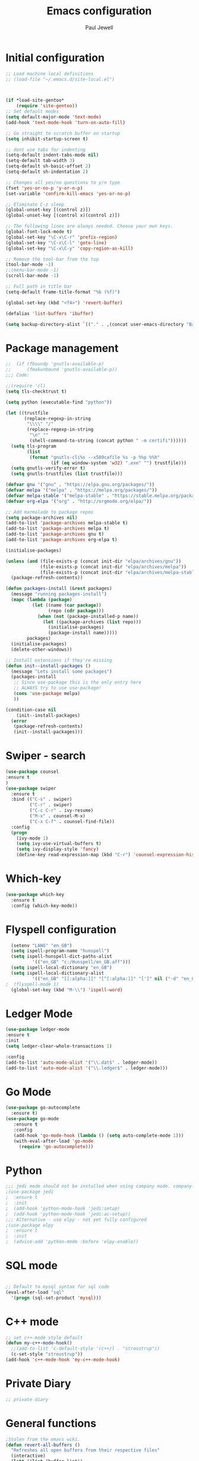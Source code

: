 #+TITLE: Emacs configuration
#+OPTIONS: toc:2 num:nil ^:nil
#+STARTUP: hideblocks
#+AUTHOR: Paul Jewell


* Initial configuration
#+begin_src emacs-lisp
;; Load machine local definitions
;; (load-file "~/.emacs.d/site-local.el")



(if *load-site-gentoo*
    (require 'site-gentoo))
;; Set default modes
(setq default-major-mode 'text-mode)
(add-hook 'text-mode-hook 'turn-on-auto-fill)

;; Go straight to scratch buffer on startup
(setq inhibit-startup-screen t)

;; dont use tabs for indenting
(setq-default indent-tabs-mode nil)
(setq-default tab-width 3)
(setq-default sh-basic-offset 2)
(setq-default sh-indentation 2)

;; Changes all yes/no questions to y/n type
(fset 'yes-or-no-p 'y-or-n-p)
(set-variable 'confirm-kill-emacs 'yes-or-no-p)

;; Eliminate C-z sleep
(global-unset-key [(control z)])
(global-unset-key [(control x)(control z)])

;; The following lines are always needed. Choose your own keys.
(global-font-lock-mode t)
(global-set-key "\C-x\C-r" 'prefix-region)
(global-set-key "\C-x\C-l" 'goto-line)
(global-set-key "\C-x\C-y" 'copy-region-as-kill)

;; Remove the tool-bar from the top
(tool-bar-mode -1)
;;(menu-bar-mode -1)
(scroll-bar-mode -1)

;; Full path in title bar
(setq-default frame-title-format "%b (%f)")

(global-set-key (kbd "<f4>") 'revert-buffer)

(defalias 'list-buffers 'ibuffer)

(setq backup-directory-alist `(("." . ,(concat user-emacs-directory "Backups"))))

#+END_SRC

* Package management
#+begin_src emacs-lisp
;;  (if (fboundp 'gnutls-available-p)
;;      (fmakunbound 'gnutls-available-p))
;;; Code:

;;(require 'cl)
(setq tls-checktrust t)

(setq python (executable-find "python"))

(let ((trustfile
       (replace-regexp-in-string
        "\\\\" "/"
        (replace-regexp-in-string
         "\n" ""
         (shell-command-to-string (concat python " -m certifi"))))))
  (setq tls-program
        (list
         (format "gnutls-cli%s --x509cafile %s -p %%p %%h"
                 (if (eq window-system 'w32) ".exe" "") trustfile)))
  (setq gnutls-verify-error t)
  (setq gnutls-trustfiles (list trustfile)))

(defvar gnu '("gnu" . "https://elpa.gnu.org/packages/"))
(defvar melpa '("melpa" . "https://melpa.org/packages/"))
(defvar melpa-stable '("melpa-stable" . "https://stable.melpa.org/packages/"))
(defvar org-elpa '("org" . "http://orgmode.org/elpa/"))

;; Add marmalade to package repos
(setq package-archives nil)
(add-to-list 'package-archives melpa-stable t)
(add-to-list 'package-archives melpa t)
(add-to-list 'package-archives gnu t)
(add-to-list 'package-archives org-elpa t)

(initialise-packages)

(unless (and (file-exists-p (concat init-dir "elpa/archives/gnu"))
             (file-exists-p (concat init-dir "elpa/archives/melpa"))
             (file-exists-p (concat init-dir "elpa/archives/melpa-stable")))
  (package-refresh-contents))

(defun packages-install (&rest packages)
  (message "running packages-install")
  (mapc (lambda (package)
          (let ((name (car package))
                (repo (cdr package)))
            (when (not (package-installed-p name))
              (let ((package-archives (list repo)))
                (initialise-packages)
                (package-install name)))))
        packages)
  (initialise-packages)
  (delete-other-windows))

;; Install extensions if they're missing
(defun init--install-packages ()
  (message "Lets install some packages")
  (packages-install
   ;; Since use-package this is the only entry here
   ;; ALWAYS try to use use-package!
   (cons 'use-package melpa)
   ))

(condition-case nil
    (init--install-packages)
  (error
   (package-refresh-contents)
   (init--install-packages)))

#+end_src
* Swiper - search 
#+begin_src emacs-lisp
(use-package counsel
:ensure t
)
(use-package swiper
  :ensure t
  :bind (("C-s" . swiper)
         ("C-r" . swiper)
         ("C-c C-r" . ivy-resume)
         ("M-x" . counsel-M-x)
         ("C-x C-f" . counsel-find-file))
  :config
  (progn
    (ivy-mode 1)
    (setq ivy-use-virtual-buffers t)
    (setq ivy-display-style 'fancy)
    (define-key read-expression-map (kbd "C-r") 'counsel-expression-history)))
#+end_src
* Which-key
#+begin_src emacs-lisp
(use-package which-key
  :ensure t
  :config (which-key-mode))
#+end_src

* Flyspell configuration
#+begin_src emacs-lisp
  (setenv "LANG" "en_GB")
  (setq ispell-program-name "hunspell")
  (setq ispell-hunspell-dict-paths-alist
          '(("en_GB" "c:/Hunspell/en_GB.aff")))
  (setq ispell-local-dictionary "en_GB")
  (setq ispell-local-dictionary-alist
          '(("en_GB" "[[:alpha:]]" "[^[:alpha:]]" "[']" nil ("-d" "en_GB") nil utf-8)))
;  (flyspell-mode 1)
  (global-set-key (kbd "M-\\") 'ispell-word)
#+end_src
* Ledger Mode
#+begin_src emacs-lisp
(use-package ledger-mode
:ensure t
:init
(setq ledger-clear-whole-transactions 1)

:config
(add-to-list 'auto-mode-alist '("\\.dat$" . ledger-mode))
(add-to-list 'auto-mode-alist '("\\.ledger$" . ledger-mode)))
#+end_src
* Go Mode
#+begin_src emacs-lisp
(use-package go-autocomplete
  :ensure t)
(use-package go-mode
   :ensure t
   :config
   (add-hook 'go-mode-hook (lambda () (setq auto-complete-mode 1)))
   (with-eval-after-load 'go-mode
     (require 'go-autocomplete)))
#+end_src

* Python
#+begin_src emacs-lisp
;;; jedi mode should not be installed when using company mode. company-jedi should be used instead
;(use-package jedi
;  :ensure t
;  :init
;  (add-hook 'python-mode-hook 'jedi:setup)
;  (add-hook 'python-mode-hook 'jedi:ac-setup))
;;; Alternative - use elpy - not yet fully configured
;(use-package elpy
;  :ensure t
;  :init
;  (advice-add 'python-mode :before 'elpy-enable))
#+end_src
* SQL mode
#+begin_src emacs-lisp

;; Default to mysql syntax for sql code
(eval-after-load "sql"
  '(progn (sql-set-product 'mysql)))

#+end_src

* C++ mode
#+begin_src emacs-lisp
;; set c++-mode style default
(defun my-c++-mode-hook()
  ;;(add-to-list 'c-default-style '(c++/l . "stroustrup"))
  (c-set-style "stroustrup"))
(add-hook 'c++-mode-hook 'my-c++-mode-hook)
#+end_src
* Private Diary
#+begin_src emacs-lisp
;; private diary

#+end_src

* General functions
#+begin_src emacs-lisp
;Stolen from the emacs wiki. 
(defun revert-all-buffers ()
  "Refreshes all open buffers from their respective files"
  (interactive)
  (let* ((list (buffer-list))
         (buffer (car list)))
    (while buffer
      (when (buffer-file-name buffer)
        (progn
          (set-buffer buffer)
          (revert-buffer t t t)))
      (setq list (cdr list))
      (setq buffer (car list))))
 (message "Refreshing open files"))
#+end_src
* Smex
#+begin_src emacs-lisp
(use-package smex
:ensure t
:bind (("M-x" . smex)
       ("M-X" . smex-major-mode-commands)
       ("C-c C-c M-x" . 'execute-extended-command)) ;; Original M-x command
:config (smex-initialize))

;; Delayed loading - initialisation when used for the first time
;; (global-set-key [(meta x)]
;;   (lambda ()
;;     (interactive)
;;     (or (boundp 'smex-cache)
;;         (smex-initialize))
;;     (global-set-key [(meta x)] 'smex) (smex)))

;; (global-set-key [(shift meta x)]
;;   (lambda () (interactive)
;;   (or (boundp 'smex-cache) (smex-initialize))
;;   (global-set-key [(shift meta x)] 'smex-major-mode-commands)
;;   (smex-major-mode-commands)))
#+end_src
* Multiple Cursors
#+begin_src emacs-lisp
(use-package multiple-cursors
  :ensure t
  :config (global-set-key (kbd "C-c m c") 'mc/edit-lines))
#+end_src
* Org mode configuration
#+begin_src emacs-lisp

;; org-mode configuration from Bernt Hansen - bernt@norang.ca
(load "~/.emacs.d/lisp/org-mode.el")
(require 'org-habit)

;(semantic-mode 1)  ; this generates an error under windows. Maybe don't need it...
                    ; - Need to confirm impact of removal. Looks like it's functionality
                    ;   has been replaced by lsp.

(global-set-key (kbd "C-c w") 'org-refile)
#+end_src
* Org bullet mode
#+begin_src emacs-lisp
(use-package org-bullets
  :ensure t
  :config (add-hook 'org-mode-hook (lambda () (org-bullets-mode 1))))
#+end_src
[2018-04-07 Sat 19:25]
* Org-roam mode
Installation advice from the org-roam documentation website:
https://org-roam.readthedocs.io/en/master/installation/
#+begin_src emacs-lisp
(use-package org-roam
      :ensure t
      :hook
      (after-init . org-roam-mode)
      :custom
      (org-roam-db-location my-org-roam-db-location)
      (org-roam-directory my-org-roam-directory)
      (org-roam-index-file "index.org")
     ;; (setq org-roam-link-title-format "R:%s")
      :bind (:map org-roam-mode-map
              (("C-c n l" . org-roam)
               ("C-c n f" . org-roam-find-file)
               ("C-c n j" . org-roam-jump-to-index)
               ("C-c n b" . org-roam-switch-to-buffer)
               ("C-c n g" . org-roam-graph))
              :map org-mode-map
              (("C-c n i" . org-roam-insert))))
#+end_src
* Boilerplate for GPL source files
#+begin_src emacs-lisp
(defun boilerplate-gpl3 ()
        (interactive)
        "Insert GPLv3 boilerplate"
        (insert "
/********************************************************************************
 * Copyright (C) " (format-time-string "%Y") " Paul Jewell (paul@teulu.org)                              *
 *                                                                              *
 * This program is free software: you can redistribute it and/or modify         *
 * it under the terms of the GNU General Public License as published by         *
 * the Free Software Foundation, either version 3 of the License, or            *
 * (at your option) any later version.                                          *
 *                                                                              *
 * This program is distributed in the hope that it will be useful,              *
 * but WITHOUT ANY WARRANTY; without even the implied warranty of               *
 * MERCHANTABILITY or FITNESS FOR A PARTICULAR PURPOSE.  See the                *
 * GNU General Public License for more details.                                 *
 *                                                                              *
 * You should have received a copy of the GNU General Public License            *
 * along with this program.  If not, see <http://www.gnu.org/licenses/>.        *
 ********************************************************************************/
"))
(defun boilerplate-lgpl3 ()
        (interactive)
        "Insert LGPLv3 boilerplate"
        (insert "
/********************************************************************************
 * Copyright (C) " (format-time-string "%Y") " Paul Jewell (paul@teulu.org)                              *
 *                                                                              *
 * This program is free software: you can redistribute it and/or modify         *
 * it under the terms of the GNU Lesser General Public License as published by  *
 * the Free Software Foundation, either version 3 of the License, or            *
 * (at your option) any later version.                                          *
 *                                                                              *
 * This program is distributed in the hope that it will be useful,              *
 * but WITHOUT ANY WARRANTY; without even the implied warranty of               *
 * MERCHANTABILITY or FITNESS FOR A PARTICULAR PURPOSE.  See the                *
 * GNU Lesser General Public License for more details.                          *
 *                                                                              *
 * You should have received a copy of the GNU Lesser General Public License     *
 * along with this program.  If not, see <http://www.gnu.org/licenses/>.        *
 ********************************************************************************/
"))
(defun boilerplate-agpl3 ()
        (interactive)
        "Insert AGPLv3 boilerplate"
        (insert "
/********************************************************************************
 * Copyright (C) " (format-time-string "%Y") " Paul Jewell (paul@teulu.org)                              *
 *                                                                              *
 * This program is free software: you can redistribute it and/or modify         *
 * it under the terms of the GNU Affero General Public License as published by  *
 * the Free Software Foundation, either version 3 of the License, or            *
 * (at your option) any later version.                                          *
 *                                                                              *
 * This program is distributed in the hope that it will be useful,              *
 * but WITHOUT ANY WARRANTY; without even the implied warranty of               *
 * MERCHANTABILITY or FITNESS FOR A PARTICULAR PURPOSE.  See the                *
 * GNU Affero General Public License for more details.                          *
 *                                                                              *
 * You should have received a copy of the GNU Affero General Public License     *
 * along with this program.  If not, see <http://www.gnu.org/licenses/>.        *
 ********************************************************************************/
"))
(defun insert-timestamp ()
        (interactive)
        "Inserts a timestamp"
        (insert (format-time-string "%Y%m%d.%H%M%S%z/%s")))
#+end_src
* AucTeX
#+begin_src emacs-lisp
(when *enable-auctex*
  (use-package auctex
    :ensure t
    :mode ("\\.tex\\'" . latex-mode)
    :config
    (setq TeX-auto-save t)
    (setq TeX-parse-self t)
    (setq-default TeX-master nil)
    
    (add-hook 'LaTeX-mode-hook 
              (lambda ()
                (company-mode)
                (visual-line-mode) ; May prefer auto-fill-mode
                (flyspell-mode)
                (turn-on-reftex)
                (setq TeX-PDF-mode t)
                (setq reftex-plug-into-AUCtex t)
                (LaTeX-math-mode)))

    ;; Update PDF buffers after successful LaTaX runs
    (add-hook 'TeX-after-TeX-LaTeX-command-finished-hook
              #'TeX-revert-document-buffer)

    ;; to use pdfview with auctex
    (add-hook 'Latex-mode-hook 'pdf-tools-install)))
#+end_src
* reftex
#+begin_src emacs-lisp
(use-package reftex
:ensure t
:defer t
:config
(setq reftex-cite-prompt-optional-args t)) ; prompt for empty optional args in cite
#+end_src
* ivy-bibtex
TODO: Modify the paths etc in this section:
#+begin_src emacs-lisp
;(use-package ivy-bibtex
;  :ensure t
;  :bind ("C-c b b" . ivy-bibtex)
;  :config
;  (setq bibtex-completion-bibliography 
;        '("C:/Users/Nasser/OneDrive/Bibliography/references-zot.bib"))
;  (setq bibtex-completion-library-path 
;        '("C:/Users/Nasser/OneDrive/Bibliography/references-pdf"
;          "C:/Users/Nasser/OneDrive/Bibliography/references-etc"))
;
;  ;; using bibtex path reference to pdf file
;  (setq bibtex-completion-pdf-field "File")
;
;  ;;open pdf with external viwer foxit
;  (setq bibtex-completion-pdf-open-function
;        (lambda (fpath)
;          (call-process "C:\\Program Files (x86)\\Foxit Software\\Foxit Reader\\FoxitReader.exe" nil 0 nil fpath)))
;
;  (setq ivy-bibtex-default-action 'bibtex-completion-insert-citation))
#+end_src
* Hydra
#+begin_src emacs-lisp
  (use-package hydra 
    :ensure hydra
    :init 
    (global-set-key
    (kbd "C-x t")
	    (defhydra toggle (:color blue)
	      "toggle"
	      ("a" abbrev-mode "abbrev")
	      ("s" flyspell-mode "flyspell")
	      ("d" toggle-debug-on-error "debug")
;;	      ("c" fci-mode "fCi")
	      ("f" auto-fill-mode "fill")
	      ("t" toggle-truncate-lines "truncate")
	      ("w" whitespace-mode "whitespace")
	      ("q" nil "cancel")))
    (global-set-key
     (kbd "C-x j")
     (defhydra gotoline 
       ( :pre (linum-mode 1)
	      :post (linum-mode -1))
       "goto"
       ("t" (lambda () (interactive)(move-to-window-line-top-bottom 0)) "top")
       ("b" (lambda () (interactive)(move-to-window-line-top-bottom -1)) "bottom")
       ("m" (lambda () (interactive)(move-to-window-line-top-bottom)) "middle")
       ("e" (lambda () (interactive)(end-of-buffer)) "end")
       ("c" recenter-top-bottom "recenter")
       ("n" next-line "down")
       ("p" (lambda () (interactive) (forward-line -1))  "up")
       ("g" goto-line "goto-line")
       ))
;    (global-set-key
;     (kbd "C-c t")
;     (defhydra hydra-global-org (:color blue)
;       "Org"
;       ("t" org-timer-start "Start Timer")
;       ("s" org-timer-stop "Stop Timer")
;       ("r" org-timer-set-timer "Set Timer") ; This one requires you be in an orgmode doc, as it sets the timer for the header
;       ("p" org-timer "Print Timer") ; output timer value to buffer
;       ("w" (org-clock-in '(4)) "Clock-In") ; used with (org-clock-persistence-insinuate) (setq org-clock-persist t)
;       ("o" org-clock-out "Clock-Out") ; you might also want (setq org-log-note-clock-out t)
;       ("j" org-clock-goto "Clock Goto") ; global visit the clocked task
;       ("c" org-capture "Capture") ; Don't forget to define the captures you want http://orgmode.org/manual/Capture.html
;     ("l" (or )rg-capture-goto-last-stored "Last Capture"))
    
    )

;; (defhydra multiple-cursors-hydra (:hint nil)
;;   "
;;      ^Up^            ^Down^        ^Other^
;; ----------------------------------------------
;; [_p_]   Next    [_n_]   Next    [_l_] Edit lines
;; [_P_]   Skip    [_N_]   Skip    [_a_] Mark all
;; [_M-p_] Unmark  [_M-n_] Unmark  [_r_] Mark by regexp
;; ^ ^             ^ ^             [_q_] Quit
;; "
;;   ("l" mc/edit-lines :exit t)
;;   ("a" mc/mark-all-like-this :exit t)
;;   ("n" mc/mark-next-like-this)
;;   ("N" mc/skip-to-next-like-this)
;;   ("M-n" mc/unmark-next-like-this)
;;   ("p" mc/mark-previous-like-this)
;;   ("P" mc/skip-to-previous-like-this)
;;   ("M-p" mc/unmark-previous-like-this)
;;   ("r" mc/mark-all-in-region-regexp :exit t)
;;   ("q" nil)

;;   ("<mouse-1>" mc/add-cursor-on-click)
;;   ("<down-mouse-1>" ignore)
;;   ("<drag-mouse-1>" ignore))
#+end_src

** font zoom mode
#+begin_src emacs-lisp
;; example taken from hydra wiki
(defhydra hydra-zoom (global-map "<f2>")
  "zoom"
  ("+" text-scale-increase "in")
  ("-" text-scale-decrease "out")
  ("0" (text-scale-adjust 0) "reset")
  ("q" nil "quit" :color blue))
#+end_src
[2018-04-08 Sun 08:00]
* Javascript / html
#+begin_src emacs-lisp
(add-to-list 'auto-mode-alist '("\\.js$" . js-mode))
(add-hook 'js-mode-hook 'subword-mode)
(add-hook 'html-mode-hook 'subword-mode)
(setq js-indent-level 2)
(eval-after-load "sgml-mode"
  '(progn
     (require 'tagedit)
     (tagedit-add-paredit-like-keybindings)
     (add-hook 'html-mode-hook (lambda () (tagedit-mode 1)))))

;; Coffeescript
(add-to-list 'auto-mode-alist '("\\.coffee.erb$" . coffee-mode))
(add-hook 'coffee-mode-hook 'subword-mode)
(add-hook 'coffee-mode-hook 'highlight-indentation-current-column-mode)
(add-hook 'coffee-mode-hook
          (defun coffee-mode-newline-and-indent ()
            (define-key coffee-mode-map "\C-j" 'coffee-newline-and-indent)
            (setq coffee-cleanup-whitespace nil)))
(custom-set-variables
 '(coffee-tab-width 2))
#+end_src
* Company mode
#+begin_src emacs-lisp
(use-package company
  :ensure t
  :config
  (setq company-idle-delay 0)
  (setq company-minimum-prefix-length 3)
  (global-company-mode 1))

(use-package company-irony
  :ensure t
  :config
  (add-to-list 'company-backends 'company-irony))

(use-package irony
  :ensure t
  :config
  (add-hook 'c++-mode-hook 'irony-mode)
  (add-hook 'c-mode-hook 'irony-mode)
  (add-hook 'irony-mode-hook 'irony-cdb-autosetup-compile-options))

(use-package irony-eldoc
  :ensure t
  :config
  (add-hook 'irony-mode-hook #'irony-eldoc))

(use-package company-jedi
  :ensure t
  :config
  (add-hook 'python-mode-hook 'jedi:setup))

(defun my/python-mode-hook ()
  (add-to-list 'company-backends 'company-jedi))

(add-hook 'python-mode-hook 'my/python-mode-hook)
#+end_src
* Magit
#+begin_src emacs-lisp
(use-package magit
  :ensure t
  :init
  (progn
  (bind-key "C-x g" 'magit-status)
  ))

  (use-package git-gutter
  :ensure t
  :init
  (global-git-gutter-mode +1))

  (global-set-key (kbd "M-g M-g") 'hydra-git-gutter/body)


  (use-package git-timemachine
  :ensure t
  )
(defhydra hydra-git-gutter (:body-pre (git-gutter-mode 1)
                            :hint nil)
  "
Git gutter:
  _j_: next hunk        _s_tage hunk     _q_uit
  _k_: previous hunk    _r_evert hunk    _Q_uit and deactivate git-gutter
  ^ ^                   _p_opup hunk
  _h_: first hunk
  _l_: last hunk        set start _R_evision
"
  ("j" git-gutter:next-hunk)
  ("k" git-gutter:previous-hunk)
  ("h" (progn (goto-char (point-min))
              (git-gutter:next-hunk 1)))
  ("l" (progn (goto-char (point-min))
              (git-gutter:previous-hunk 1)))
  ("s" git-gutter:stage-hunk)
  ("r" git-gutter:revert-hunk)
  ("p" git-gutter:popup-hunk)
  ("R" git-gutter:set-start-revision)
  ("q" nil :color blue)
  ("Q" (progn (git-gutter-mode -1)
              ;; git-gutter-fringe doesn't seem to
              ;; clear the markup right away
              (sit-for 0.1)
              (git-gutter:clear))
       :color blue))
#+end_src
* Flycheck
#+begin_src emacs-lisp
(use-package flycheck
  :ensure t
  :init
  (global-flycheck-mode 1))
#+end_src
* All the icons
#+begin_src emacs-lisp
;; If this configuration is being used on a new installation,
;; remember to run M-x all-the-icons-install-fonts
;; otherwise nothing will work
(use-package all-the-icons
:ensure t
:config
(use-package all-the-icons-dired
    :ensure t
    :config
    (add-hook 'dired-mode-hook 'all-the-icons-dired-mode)))
#+end_src
* Themes
#+begin_src emacs-lisp
(use-package gruvbox-theme
  :ensure t
  :config
  (load-theme 'gruvbox t))
;; Font size is localised in site-local.el
(setq my:font (concat "Iosevka-" font-size ":spacing=110"))
;; Font size setting for Emacs 27:
(set-face-attribute 'default nil :font my:font )
(set-frame-font my:font nil t)
;; Old font size setting:
;(set-default-font my:font)
;(set-frame-font my:font t)
#+end_src
* Eyebrowse - Currently disabled - keystroke clash with org-refile
#+begin_src emacs-lisp
;;(use-package eyebrowse
;;  :ensure r
;;  :config
;;;;  (eyebrowse-setup-opinionated-keys) ;set evil keybindings (gt gT)
;;  (eyebrowse-mode t))
#+end_src
* Projectile
#+begin_src emacs-lisp
(use-package projectile
  :ensure t
  :config
  ;; test fn in hashtabe has to be equal because we will use strings as keys
  (setq my-projects-loaded (make-hash-table :test 'equal))
  (setq projectile-completion-system 'ivy)
  (projectile-global-mode))
#+end_src
* Powerline (originally borrowed from https://github.com/MaxSt/dotfiles/blob/master/emacs.d/config.org)
#+begin_src emacs-lisp
(use-package powerline
  :ensure t
  :config
  (add-hook 'desktop-after-read-hook 'powerline-reset)
  (defun make-rect (color height width)
    "Create an XPM bitmap."
    (when window-system
      (propertize
       " " 'display
       (let ((data nil)
             (i 0))
         (setq data (make-list height (make-list width 1)))
         (pl/make-xpm "percent" color color (reverse data))))))
  (defun powerline-mode-icon ()
    (let ((icon (all-the-icons-icon-for-buffer)))
      (unless (symbolp icon) ;; This implies it's the major mode
        (format " %s"
                (propertize icon
                            'help-echo (format "Major-mode: `%s`" major-mode)
                            'face `(:height 1.2 :family ,(all-the-icons-icon-family-for-buffer)))))))
  (defun powerline-modeline-vc ()
    (when vc-mode
      (let* ((text-props (text-properties-at 1 vc-mode))
             (vc-without-props (substring-no-properties vc-mode))
             (new-text (concat
                        " "
                        (all-the-icons-faicon "code-fork"
                                              :v-adjust -0.1)
                        vc-without-props
                        " "))
             )
        (apply 'propertize
               new-text
               'face (when (powerline-selected-window-active) 'success)
               text-props
               ))))
  (defun powerline-buffer-info ()
    (let ((proj (projectile-project-name)))
      (if (string= proj "-")
          (buffer-name)
        (concat
         (propertize (concat
                      proj)
                     'face 'warning)
         " "
         (buffer-name)))))
  (defun powerline-ace-window () (propertize (or (window-parameter (selected-window) 'my-ace-window-path) "") 'face 'error))
  (setq-default mode-line-format
                '("%e"
                  (:eval
                   (let* ((active (powerline-selected-window-active))
                          (modified (buffer-modified-p))
                          (face1 (if active 'powerline-active1 'powerline-inactive1))
                          (face2 (if active 'powerline-active2 'powerline-inactive2))
                          (bar-color (cond ((and active modified) (face-foreground 'error))
                                           (active (face-background 'cursor))
                                           (t (face-background 'tooltip))))
                          (lhs (list
                                (make-rect bar-color 30 3)
                                (when modified
                                  (concat
                                   " "
                                   (all-the-icons-faicon "floppy-o"
                                                         :face (when active 'error)
                                                         :v-adjust -0.01)))
                                " "
                                (powerline-buffer-info)
                                " "
                                (powerline-modeline-vc)
                                ))
                          (center (list
                                   " "
                                   (powerline-mode-icon)
                                   " "
                                   ;;major-mode
                                   (powerline-major-mode)
                                   " "))
                          (rhs (list
                                (powerline-ace-window)
                                " | "
                             ;;   (format "%s" (eyebrowse--get 'current-slot))
                             ;;   " | "
                                (powerline-raw "%l:%c" face1 'r)
                                " | "
                                (powerline-raw "%6p" face1 'r)
                                (powerline-hud 'highlight 'region 1)
                                " "
                                ))
                          )
                     (concat
                      (powerline-render lhs)
                      (powerline-fill-center face1 (/ (powerline-width center) 2.0))
                      (powerline-render center)
                      (powerline-fill face2 (powerline-width rhs))
                      (powerline-render rhs))))))
  )
#+end_src


* Paredit
#+begin_src emacs-lisp
(use-package paredit
  :ensure t
  :diminish paredit-mode
  :config
  (autoload 'enable-paredit-mode "paredit" "Turn on pseudo-structural editing of Lisp code." t)
  (add-hook 'emacs-lisp-mode-hook       #'enable-paredit-mode)
  (add-hook 'eval-expression-minibuffer-setup-hook #'enable-paredit-mode)
  (add-hook 'ielm-mode-hook             #'enable-paredit-mode)
  (add-hook 'lisp-mode-hook             #'enable-paredit-mode)
  (add-hook 'lisp-interaction-mode-hook #'enable-paredit-mode)
  (add-hook 'scheme-mode-hook           #'enable-paredit-mode)
  :bind (("C-c d" . paredit-forward-down))
  )

;; Ensure paredit is used EVERYWHERE!
(use-package paredit-everywhere
  :ensure t
  :diminish paredit-everywhere-mode
  :config
  (add-hook 'lisp-mode-hook #'paredit-everywhere-mode))

(use-package highlight-parentheses
  :ensure t
  :diminish highlight-parentheses-mode
  :config
  (add-hook 'emacs-lisp-mode-hook
            (lambda()
              (highlight-parentheses-mode)
              )))

(use-package rainbow-delimiters
  :ensure t
  :config
  (add-hook 'lisp-mode-hook
            (lambda()
              (rainbow-delimiters-mode)
              )))
              
(global-highlight-parentheses-mode)
#+end_src
* Clojure
#+begin_src emacs-lisp
(add-hook 'clojure-mode-hook 'enable-paredit-mode)
#+end_src
** Cider
#+begin_src emacs-lisp
(use-package cider
  :ensure t
  ;;:pin melpa-stable

  :config
  (add-hook 'cider-repl-mode-hook #'company-mode)
  (add-hook 'cider-mode-hook #'company-mode)
  (add-hook 'cider-mode-hook #'eldoc-mode)
  (add-hook 'cider-mode-hook #'cider-hydra-mode)
  (add-hook 'clojure-mode-hook #'paredit-mode)
  (setq cider-repl-use-pretty-printing t)
  (setq cider-repl-display-help-banner nil)
  (setq cider-cljs-lein-repl "(do (use 'figwheel-sidecar.repl-api) (start-figwheel!) (cljs-repl))")

  :bind (("M-r" . cider-namespace-refresh)
         ("C-c r" . cider-repl-reset)
         ("C-c ." . cider-reset-test-run-tests))
  )


;; (use-package clj-refactor
;;   :ensure t
;;   :config
;;   (add-hook 'clojure-mode-hook (lambda ()
;;                                  (clj-refactor-mode 1)
;;                                  ;; insert keybinding setup here
;;                                  ))
;;   (cljr-add-keybindings-with-prefix "C-c C-m")
;;   (setq cljr-warn-on-eval nil)
;;   :bind ("C-c '" . hydra-cljr-help-menu/body)
;;   )

(use-package cider-hydra
  :ensure t)

#+end_src
* Lisp - slime
#+begin_src emacs-lisp

;; shamelessly copied from 
;; https://github.com/ajukraine/ajukraine-dotemacs/blob/master/aj/rc-modes/init.el
;; 17/11/2018

(use-package slime
;;  :load-path (expand-site-lisp "slime")
  :ensure t
  :commands slime
  :config

  (progn
    (add-hook
     'slime-load-hook
     #'(lambda ()
         (slime-setup
          '(slime-fancy
            slime-repl
            slime-fuzzy))))
    (setq slime-net-coding-system 'utf-8-unix)
    (setq inferior-lisp-program "/usr/bin/sbcl")
    (load (expand-file-name "~/quicklisp/slime-helper.el"))
    (setq slime-lisp-implementations '((sbcl ("/usr/bin/sbcl"))))
    
    (use-package ac-slime
      :ensure t
      :init
      (progn
        (add-hook 'slime-mode-hook 'set-up-slime-ac)
        (add-hook 'slime-repl-mode-hook 'set-up-slime-ac))
      :config
      (progn
        (eval-after-load "auto-complete"
          '(add-to-list 'ac-modes 'slime-repl-mode))))))

#+end_src
* elisp-slime
#+begin_src emacs-lisp
(use-package elisp-slime-nav
  :ensure t
  :config
  (dolist (hook '(emacs-lisp-mode-hook ielm-mode-hook))
    (add-hook hook #'elisp-slime-nav-mode)))
#+end_src
* mu4e
#+begin_src emacs-lisp
;;; Code:

(when *enable-mu4e-mode*
  (require 'mu4e)
  (setq mail-user-agent 'mu4e-user-agent)
  (require 'mu4e-contrib)
  (setq mu4e-html2text-command 'mu4e-shr2text)
  
  (require 'smtpmail)
  
  (setq mu4e-maildir "/home/paul/mail/home")
                                        ;(setq
                                        ;   message-send-mail-function   'smtpmail-send-it
                                        ;   smtpmail-default-smtp-server "smtp.123-reg.co.uk"
                                        ;   smtpmail-smtp-server         "smtp.123-reg.co.uk"
                                        ;   smtpmail-local-domain        "teulu.org")
  
  (setq send-mail-function 'sendmail-send-it
        sendmail-program "/usr/local/bin/msmtp-enqueue.sh"
        mail-specify-envelope-from t
        message-sendmail-envelope-from 'header
        mail-envelope-from 'header)
  
  (setq mu4e-sent-folder   "/Sent")
  (setq mu4e-drafts-folder "/Drafts")
  (setq mu4e-trash-folder  "/Trash")
  
  (setq mu4e-get-mail-command "offlineimap"
        mu4e-html2text-command "w3m -T text/html"
        mu4e-update-interval 120
        mu4e-headers-auto-update t
        mu4e-compose-signature-auto-include nil)
  
                                        ; TODO:: Need to check folder names
  (setq mu4e-maildir-shortcuts
        '( ("/INBOX"      . ?i)
           ("/sent Items" . ?s)))
  
  (setq mu4e-show-images t)
  
  (when (fboundp 'imagemagick-register-types)
    (imagemagick-register-types))
  
  (setq mu4e-sent-messages-behaviour 'delete)
  
  (add-hook 'mu4e-compose-mode-hook
            (defun my-do-compose-stuff ()
              "My settings for message composition"
              (auto-fill-mode -1)
              (flyspell-mode)))
  
  (setq
   user-mail-address "paul@teulu.org"
   user-full-name  "Paul Jewell"
   message-signature "Paul Jewell\n"))
   




#+end_src

#  LocalWords:  src
